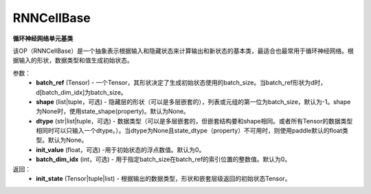 RNNCellBase
-------------------------------

.. py:class:: paddle.nn.RNNCellBase(batch_ref,shape=None,dtype=None,init_value=0., batch_dim_idx=0)



**循环神经网络单元基类**

该OP（RNNCellBase）是一个抽象表示根据输入和隐藏状态来计算输出和新状态的基本类，最适合也最常用于循环神经网络。根据输入的形状，数据类型和值生成初始状态。

参数：
    - **batch_ref** (Tensor) - 一个Tensor，其形状决定了生成初始状态使用的batch_size。当batch_ref形状为d时，d[batch_dim_idx]为batch_size。
    - **shape** (list|tuple，可选) - 隐藏层的形状（可以是多层嵌套的），列表或元组的第一位为batch_size，默认为-1。shape为None时，使用state_shape(property)。默认为None。
    - **dtype** (str|list|tuple，可选) - 数据类型（可以是多层嵌套的，但嵌套结构要和shape相同。或者所有Tensor的数据类型相同时可以只输入一个dtype。）。当dtype为None且state_dtype（property）不可用时，则使用paddle默认的float类型。默认为None。
    - **init_value** (float，可选) -用于初始状态的浮点数值。默认为0。
    - **batch_dim_idx** (int，可选) - 用于指定batch_size在batch_ref的索引位置的整数值。默认为0。

返回：
    - **init_state** (Tensor|tuple|list) - 根据输出的数据类型，形状和嵌套层级返回的初始状态Tensor。
